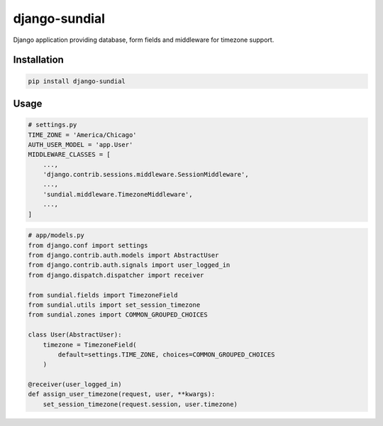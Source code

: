 django-sundial
==============

.. image:: https://pypip.in/license/django-sundial/badge.svg?style=flat
    :target: https://pypi.python.org/pypi/django-sundial/
    :alt: License

.. image:: https://pypip.in/version/django-sundial/badge.svg?style=flat
    :target: https://pypi.python.org/pypi/django-sundial/
    :alt: Latest Version

.. image:: https://travis-ci.org/charettes/django-sundial.svg?branch=master
    :target: https://travis-ci.org/charettes/django-sundial
    :alt: Build Status

.. image:: https://coveralls.io/repos/charettes/django-sundial/badge.svg?branch=master
    :target: https://coveralls.io/r/charettes/django-sundial?branch=master
    :alt: Coverage Status

.. image:: https://pypip.in/py_versions/django-sundial/badge.svg?style=flat
    :target: https://pypi.python.org/pypi/django-sundial/
    :alt: Supported Python Versions

.. image:: https://pypip.in/wheel/django-sundial/badge.svg?style=flat
    :target: https://pypi.python.org/pypi/django-sundial/
    :alt: Wheel Status

Django application providing database, form fields and middleware for timezone support.

Installation
------------

.. code:: sh

    pip install django-sundial

Usage
-----

.. code:: python

    # settings.py
    TIME_ZONE = 'America/Chicago'
    AUTH_USER_MODEL = 'app.User'
    MIDDLEWARE_CLASSES = [
        ...,
        'django.contrib.sessions.middleware.SessionMiddleware',
        ...,
        'sundial.middleware.TimezoneMiddleware',
        ...,
    ]

.. code:: python

    # app/models.py
    from django.conf import settings
    from django.contrib.auth.models import AbstractUser
    from django.contrib.auth.signals import user_logged_in
    from django.dispatch.dispatcher import receiver

    from sundial.fields import TimezoneField
    from sundial.utils import set_session_timezone
    from sundial.zones import COMMON_GROUPED_CHOICES

    class User(AbstractUser):
        timezone = TimezoneField(
            default=settings.TIME_ZONE, choices=COMMON_GROUPED_CHOICES
        )

    @receiver(user_logged_in)
    def assign_user_timezone(request, user, **kwargs):
        set_session_timezone(request.session, user.timezone)
